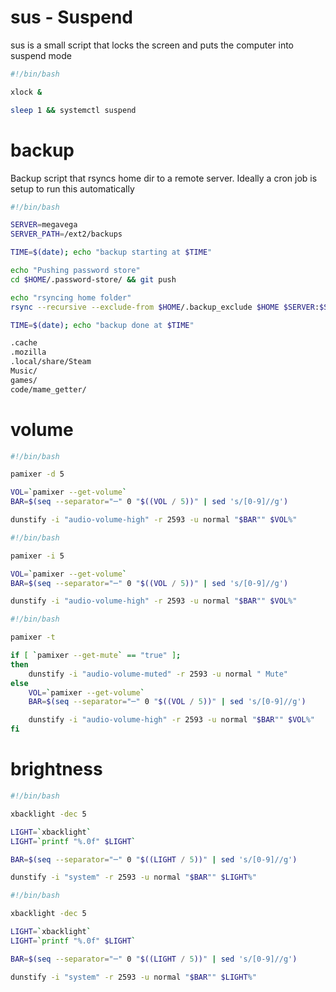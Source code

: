 * sus - Suspend
sus is a small script that locks the screen and puts the computer into suspend mode
#+name: sus
#+begin_src sh :noweb yes :tangle ~/.local/bin/sus :tangle-mode (identity #o755)
  #!/bin/bash

  xlock &

  sleep 1 && systemctl suspend
#+end_src

* backup
Backup script that rsyncs home dir to a remote server. Ideally a cron job is setup to run this automatically
#+name: backup
#+begin_src sh :noweb yes :tangle ~/.local/bin/backup :tangle-mode (identity #o755)
  #!/bin/bash

  SERVER=megavega
  SERVER_PATH=/ext2/backups

  TIME=$(date); echo "backup starting at $TIME"

  echo "Pushing password store"
  cd $HOME/.password-store/ && git push

  echo "rsyncing home folder"
  rsync --recursive --exclude-from $HOME/.backup_exclude $HOME $SERVER:$SERVER_PATH/$HOSTNAME/

  TIME=$(date); echo "backup done at $TIME"

#+end_src

#+name: backup_exclude
#+begin_src sh :noweb yes :tangle ~/.backup_exclude
  .cache
  .mozilla
  .local/share/Steam
  Music/
  games/
  code/mame_getter/
#+end_src

* volume
#+name: voldown
#+begin_src sh :noweb yes :tangle ~/.local/bin/voldown :tangle-mode (identity #o755)
  #!/bin/bash

  pamixer -d 5

  VOL=`pamixer --get-volume`
  BAR=$(seq --separator="─" 0 "$((VOL / 5))" | sed 's/[0-9]//g')

  dunstify -i "audio-volume-high" -r 2593 -u normal "$BAR"" $VOL%"
#+end_src
#+name: volup

#+begin_src sh :noweb yes :tangle ~/.local/bin/volup :tangle-mode (identity #o755)
  #!/bin/bash

  pamixer -i 5

  VOL=`pamixer --get-volume`
  BAR=$(seq --separator="─" 0 "$((VOL / 5))" | sed 's/[0-9]//g')

  dunstify -i "audio-volume-high" -r 2593 -u normal "$BAR"" $VOL%"
#+end_src

#+name: volmute
#+begin_src sh :noweb yes :tangle ~/.local/bin/volmute :tangle-mode (identity #o755)
  #!/bin/bash

  pamixer -t

  if [ `pamixer --get-mute` == "true" ];
  then
      dunstify -i "audio-volume-muted" -r 2593 -u normal " Mute"
  else
      VOL=`pamixer --get-volume`
      BAR=$(seq --separator="─" 0 "$((VOL / 5))" | sed 's/[0-9]//g')

      dunstify -i "audio-volume-high" -r 2593 -u normal "$BAR"" $VOL%"
  fi
#+end_src

* brightness
#+name: lightdown
#+begin_src sh :noweb yes :tangle ~/.local/bin/lightdown :tangle-mode (identity #o755)
  #!/bin/bash

  xbacklight -dec 5

  LIGHT=`xbacklight`
  LIGHT=`printf "%.0f" $LIGHT`

  BAR=$(seq --separator="─" 0 "$((LIGHT / 5))" | sed 's/[0-9]//g')

  dunstify -i "system" -r 2593 -u normal "$BAR"" $LIGHT%"
#+end_src

#+name: lightup
#+begin_src sh :noweb yes :tangle ~/.local/bin/lightup :tangle-mode (identity #o755)
  #!/bin/bash

  xbacklight -dec 5

  LIGHT=`xbacklight`
  LIGHT=`printf "%.0f" $LIGHT`

  BAR=$(seq --separator="─" 0 "$((LIGHT / 5))" | sed 's/[0-9]//g')

  dunstify -i "system" -r 2593 -u normal "$BAR"" $LIGHT%"
#+end_src
